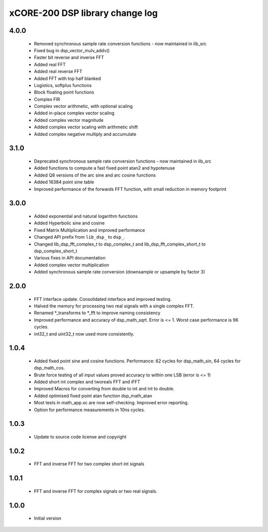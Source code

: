 xCORE-200 DSP library change log
================================

4.0.0
-----

  * Removed synchronous sample rate conversion functions - now maintained in
    lib_src
  * Fixed bug in dsp_vector_mulv_addv()
  * Faster bit reverse and inverse FFT
  * Added real FFT
  * Added real reverse FFT
  * Added FFT with top half blanked
  * Logistics, softplus functions
  * Block floating point functions
  * Complex FIR
  * Complex vector arithmetic, with optional scaling
  * Added in-place complex vector scaling
  * Added complex vector magnitude
  * Added complex vector scaling with arithmetic shift
  * Added complex negative multiply and accumulate

3.1.0
-----

  * Deprecated synchronous sample rate conversion functions - now maintained in
    lib_src
  * Added functions to compute a fast fixed point atan2 and hypotenuse
  * Added Q8 versions of the arc sine and arc cosine functions
  * Added 16384 point sine table
  * Improved performance of the forwards FFT function, with small reduction in
    memory footprint

3.0.0
-----

  * Added exponential and natural logarithm functions
  * Added Hyperbolic sine and cosine
  * Fixed Matrix Multiplication and improved performance
  * Changed API prefix from ``lib_dsp_`` to ``dsp_``.
  * Changed lib_dsp_fft_complex_t to dsp_complex_t and
    lib_dsp_fft_complex_short_t to dsp_complex_short_t
  * Various fixes in API documentation
  * Added complex vector multiplication
  * Added synchronous sample rate conversion (downsample or upsample by factor
    3)

2.0.0
-----

  * FFT interface update. Consolidated interface and improved testing.
  * Halved the memory for processing two real signals with a single complex FFT.
  * Renamed \*_transforms to \*_fft to improve naming consistency
  * Improved performance and accuracy of dsp_math_sqrt. Error is <= 1. Worst
    case performance is 96 cycles.
  * int32_t and uint32_t now used more consistently.

1.0.4
-----

  * Added fixed point sine and cosine functions. Performance: 62 cycles for
    dsp_math_sin, 64 cycles for dsp_math_cos.
  * Brute force testing of all input values proved accuracy to within one LSB
    (error is <= 1)
  * Added short int complex and tworeals FFT and iFFT
  * Improved Macros for converting from double to int and int to double.
  * Added optimised fixed point atan function dsp_math_atan
  * Most tests in math_app.xc are now self-checking. Improved error reporting.
  * Option for performance measurements in 10ns cycles.

1.0.3
-----

  * Update to source code license and copyright

1.0.2
-----

  * FFT and inverse FFT for two complex short int signals

1.0.1
-----

  * FFT and inverse FFT for complex signals or two real signals.

1.0.0
-----

  * Initial version

